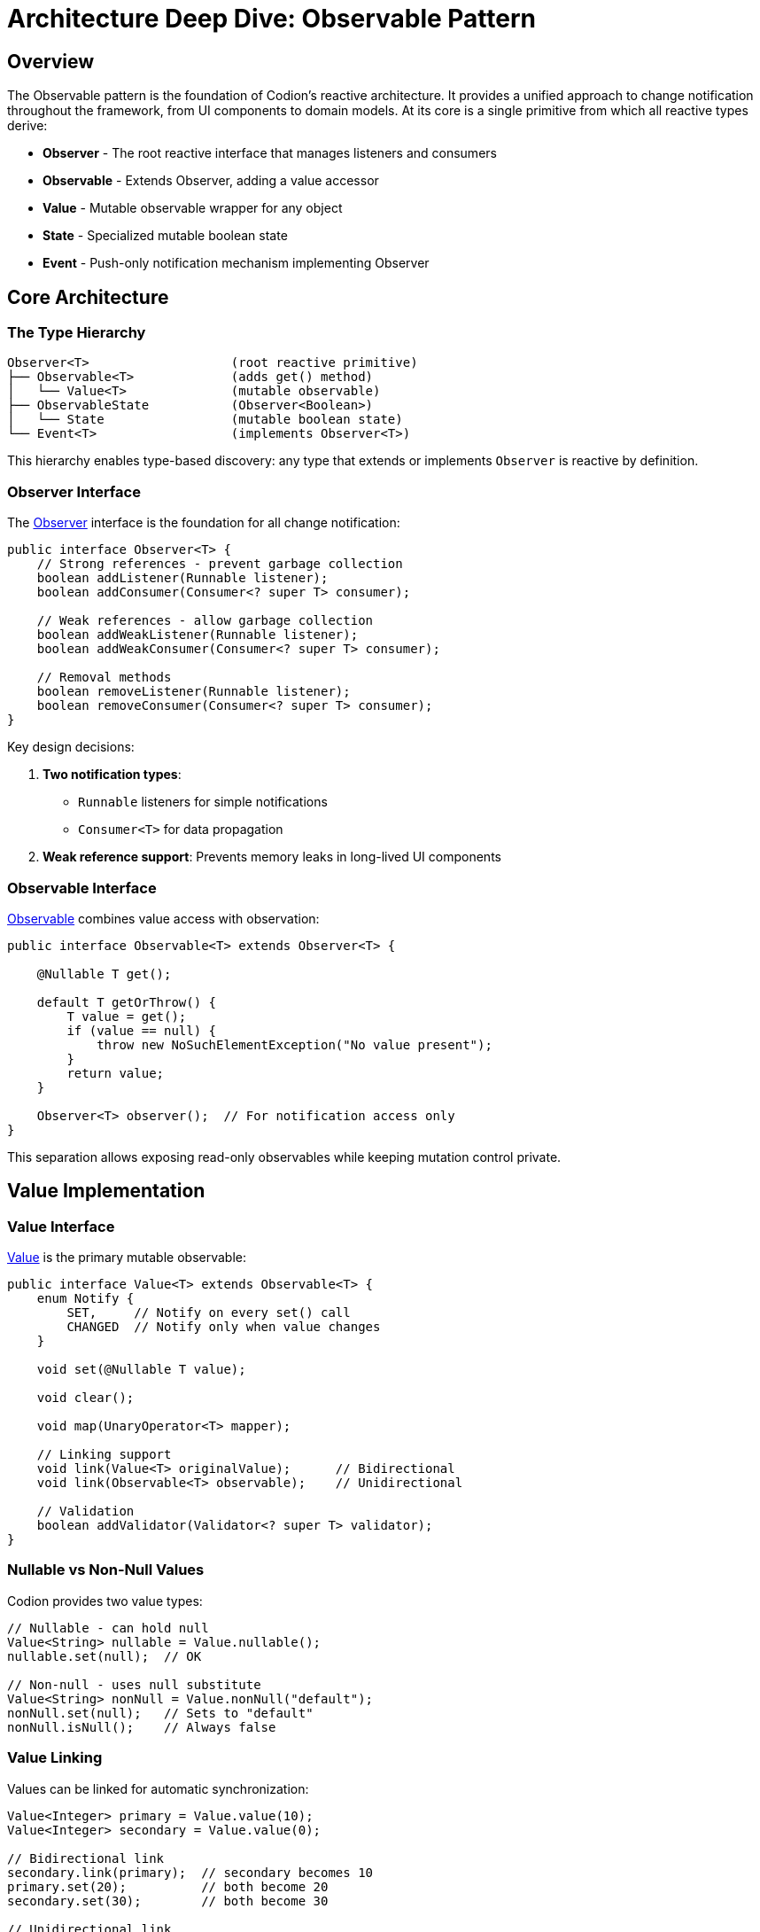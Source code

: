 [#_observable_pattern]
= Architecture Deep Dive: Observable Pattern
:url-javadoc: link:../api
:basedir: ..

== Overview

The Observable pattern is the foundation of Codion's reactive architecture. It provides a unified approach to change notification throughout the framework, from UI components to domain models. At its core is a single primitive from which all reactive types derive:

* **Observer** - The root reactive interface that manages listeners and consumers
* **Observable** - Extends Observer, adding a value accessor
* **Value** - Mutable observable wrapper for any object
* **State** - Specialized mutable boolean state
* **Event** - Push-only notification mechanism implementing Observer

== Core Architecture

=== The Type Hierarchy

[source]
----
Observer<T>                   (root reactive primitive)
├── Observable<T>             (adds get() method)
│   └── Value<T>              (mutable observable)
├── ObservableState           (Observer<Boolean>)
│   └── State                 (mutable boolean state)
└── Event<T>                  (implements Observer<T>)
----

This hierarchy enables type-based discovery: any type that extends or implements `Observer` is reactive by definition.

=== Observer Interface

The {url-javadoc}{common-core}/is/codion/common/observer/Observer.html[Observer] interface is the foundation for all change notification:

[source,java]
----
public interface Observer<T> {
    // Strong references - prevent garbage collection
    boolean addListener(Runnable listener);
    boolean addConsumer(Consumer<? super T> consumer);
    
    // Weak references - allow garbage collection
    boolean addWeakListener(Runnable listener);
    boolean addWeakConsumer(Consumer<? super T> consumer);
    
    // Removal methods
    boolean removeListener(Runnable listener);
    boolean removeConsumer(Consumer<? super T> consumer);
}
----

Key design decisions:

1. **Two notification types**: 
   - `Runnable` listeners for simple notifications
   - `Consumer<T>` for data propagation

2. **Weak reference support**: Prevents memory leaks in long-lived UI components

=== Observable Interface

{url-javadoc}{common-core}/is/codion/common/observer/Observable.html[Observable] combines value access with observation:

[source,java]
----
public interface Observable<T> extends Observer<T> {

    @Nullable T get();
    
    default T getOrThrow() {
        T value = get();
        if (value == null) {
            throw new NoSuchElementException("No value present");
        }
        return value;
    }
    
    Observer<T> observer();  // For notification access only
}
----

This separation allows exposing read-only observables while keeping mutation control private.

== Value Implementation

=== Value Interface

{url-javadoc}{common-core}/is/codion/common/value/Value.html[Value] is the primary mutable observable:

[source,java]
----
public interface Value<T> extends Observable<T> {
    enum Notify {
        SET,     // Notify on every set() call
        CHANGED  // Notify only when value changes
    }
    
    void set(@Nullable T value);

    void clear();

    void map(UnaryOperator<T> mapper);
    
    // Linking support
    void link(Value<T> originalValue);      // Bidirectional
    void link(Observable<T> observable);    // Unidirectional
    
    // Validation
    boolean addValidator(Validator<? super T> validator);
}
----

=== Nullable vs Non-Null Values

Codion provides two value types:

[source,java]
----
// Nullable - can hold null
Value<String> nullable = Value.nullable();
nullable.set(null);  // OK

// Non-null - uses null substitute
Value<String> nonNull = Value.nonNull("default");
nonNull.set(null);   // Sets to "default"
nonNull.isNull();    // Always false
----

=== Value Linking

Values can be linked for automatic synchronization:

[source,java]
----
Value<Integer> primary = Value.value(10);
Value<Integer> secondary = Value.value(0);

// Bidirectional link
secondary.link(primary);  // secondary becomes 10
primary.set(20);          // both become 20
secondary.set(30);        // both become 30

// Unidirectional link
Value<String> display = Value.value("");
Observable<String> source = getDataSource();
display.link(source);  // display follows source changes
----

== State Implementation

{url-javadoc}{common-core}/is/codion/common/state/State.html[State] is optimized for boolean values:

[source,java]
----
public interface State extends ObservableState {

    void set(boolean value);

    boolean is();

    void toggle();

    // Access to underlying Value
    Value<Boolean> value();
    
    ObservableState observable();  // Read-only view
}
----

=== State Negation

The `not()` method creates an inverse view of a state:

[source,java]
----
State enabled = State.state(true);
ObservableState disabled = enabled.not();

enabled.is();   // true
disabled.is();  // false

enabled.set(false);
disabled.is();  // true

// Common UI patterns
State processing = State.state();
JButton button = Components.button()
    .enabled(processing.not())  // Disabled while processing
    .build();

// Combining with other states
State.Combination canEdit = State.and(
    loggedIn,
    processing.not(),
    hasPermission
);
----

=== State Combinations

States can be combined using boolean logic:

[source,java]
----
State canSave = State.state();
State hasChanges = State.state();
State isValid = State.state();

// AND combination
State.Combination saveEnabled = State.and(canSave, hasChanges, isValid);

// OR combination  
State.Combination anyProgress = State.or(loading, saving, validating);

// Dynamic combination
State.Combination dynamic = State.combination(Conjunction.AND);
dynamic.add(condition1);
dynamic.add(condition2);
dynamic.remove(condition1);
----

=== State Groups

State groups implement radio-button behavior:

[source,java]
----
State.Group viewMode = State.group();

State listView = State.state();
State tableView = State.state();
State treeView = State.state();

viewMode.add(listView, tableView, treeView);

tableView.set(true);  // Others become false
listView.set(true);   // tableView becomes false
----

== Event Implementation

{url-javadoc}{common-core}/is/codion/common/event/Event.html[Event] provides push-only notifications:

[source,java]
----
public interface Event<T> extends Runnable, Consumer<T>, Observer<T> {
    void run();                    // Trigger without data
    void accept(@Nullable T data); // Trigger with data
    
    Observer<T> observer();        // Read-only access
}
----

Usage patterns:

[source,java]
----
// Simple event
Event<Void> refreshRequested = Event.event();
refreshRequested.addListener(this::refresh);
refreshRequested.run();

// Data event
Event<String> errorOccurred = Event.event();
errorOccurred.addConsumer(this::showError);
errorOccurred.accept("Connection failed");

// Both listeners and consumers are notified
Event<Integer> progress = Event.event();
progress.addListener(() -> updateProgressBar());
progress.addConsumer(percent -> setProgress(percent));
progress.accept(75);  // Both are called
----

== Thread Safety

The reactive components in Codion have a carefully designed thread safety model:

=== Thread-Safe Components

1. **State** - All operations are synchronized on an internal lock
2. **ValueCollection** (ValueList, ValueSet) - All operations are synchronized on an internal lock
3. **Listener Management** - Adding/removing listeners is always thread-safe across all components

=== NOT Thread-Safe Components

1. **Value** - The basic Value implementation is NOT thread-safe for mutations
2. **Event Triggering** - Calling run() or accept() should be done from a single thread
3. **Observable Access** - Reading values via get() while another thread is writing is not safe

=== Design Rationale

The decision to keep Value non-thread-safe was deliberate:

1. **Performance** - Most UI applications perform mutations on a single thread (EDT in Swing)
2. **Flexibility** - AbstractValue allows custom implementations that may have their own concurrency strategies
3. **Notification Complexity** - Calling listeners inside synchronized blocks risks deadlocks and performance issues
4. **Opt-in Safety** - Thread safety can be added where needed without forcing the cost on all users

=== Exception Handling

**Important**: If a listener throws an exception, subsequent listeners will not be notified. Always handle exceptions within your listeners:

[source,java]
----
event.addListener(() -> {
    try {
        riskyOperation();
    } catch (Exception e) {
        LOG.error("Error in listener", e);
    }
});
----

== Memory Management

=== Weak References

Weak listeners/consumers prevent memory leaks:

[source,java]
----
public class DetailPanel {
    private final State visible = State.state();
    
    public void attachToMaster(Observable<Entity> selection) {
        // Weak reference prevents this panel from keeping
        // the selection model alive if panel is discarded
        selection.addWeakConsumer(this::showDetails);
    }
}
----

=== Automatic Cleanup

Weak references are cleaned up automatically:

1. When adding/removing listeners
2. During notification (dead references are skipped)
3. No explicit cleanup needed

== Performance Characteristics

=== Notification Strategies

Choose the appropriate notification strategy:

[source,java]
----
// CHANGED: Only when value changes (default)
Value<Integer> counter = Value.builder()
    .nonNull(0)
    .notify(Notify.CHANGED) // This is the default
    .build();

counter.set(1);  // Notifies
counter.set(1);  // No notification

// SET: Always notify, even if value unchanged
Value<String> status = Value.builder()
    .nonNull("")
    .notify(Notify.SET)
    .build();

status.set("OK");  // Notifies
status.set("OK");  // Still notifies with SET
----

== Best Practices

. **Use appropriate abstraction**:
   - `State` for booleans
   - `Value` for mutable observables
   - `Event` for actions
   - `Observable` for read-only exposure

. **Prefer weak references** for transient UI components to prevent memory leaks

. **Use validators** for domain constraints:
[source,java]
----
Value<Integer> age = Value.builder()
       .nonNull(0)
       .validator(a -> a >= 0 && a <= 150)
       .build();
----

. **Link values** instead of manual synchronization:
[source,java]
----
// Instead of:
source.addConsumer(value -> target.set(value));
   
// Use:
target.link(source);
----

. **Expose read-only views**:
[source,java]
----
public class Model {
   private final State processing = State.state();

   public ObservableState processing() {
       return processing.observable();
   }
}
----

== Integration Examples

=== UI Component Binding

[source,java]
----
// Swing component binding
ComponentValue<JTextField, String> textFieldValue = Components.stringField().build();
Value<String> modelValue = Value.value("");

// Bidirectional binding
textFieldValue.link(modelValue);
----

=== Model State Management

[source,java]
----
public class EntityEditModel {
    private final State modified = State.state();
    private final State valid = State.state();
    private final State.Combination canSave = State.and(modified, valid);
    
    private final Value<Entity> entity = Value.value();
    
    public EntityEditModel() {
        entity.addConsumer(e -> validateEntity());
    }
    
    public ObservableState canSave() {
        return canSave;
    }
}
----

=== Event-Driven Architecture

[source,java]
----
public class Application {
    private final Event<Void> shutdownRequested = Event.event();
    private final Event<Exception> errorOccurred = Event.event();
    
    public void initialize() {
        shutdownRequested.addListener(this::performShutdown);
        errorOccurred.addConsumer(this::logError);
        errorOccurred.addConsumer(this::notifyUser);
    }
}
----

== Summary

Codion's Observable pattern provides:

1. **Single root primitive** - All reactive types derive from Observer<T>
2. **Type-safe value observation** with validation
3. **Memory-safe weak references** for UI components
4. **Selective thread safety** - State and collections are thread-safe, basic Values are not
5. **Composable state management** for complex UI logic

The threading model is designed for typical UI applications where mutations happen on a single thread (like Swing's EDT), while still providing thread-safe options (State, ValueCollection) where concurrency is common. This pragmatic approach avoids the complexity and performance costs of full thread safety while supporting concurrent scenarios where needed.